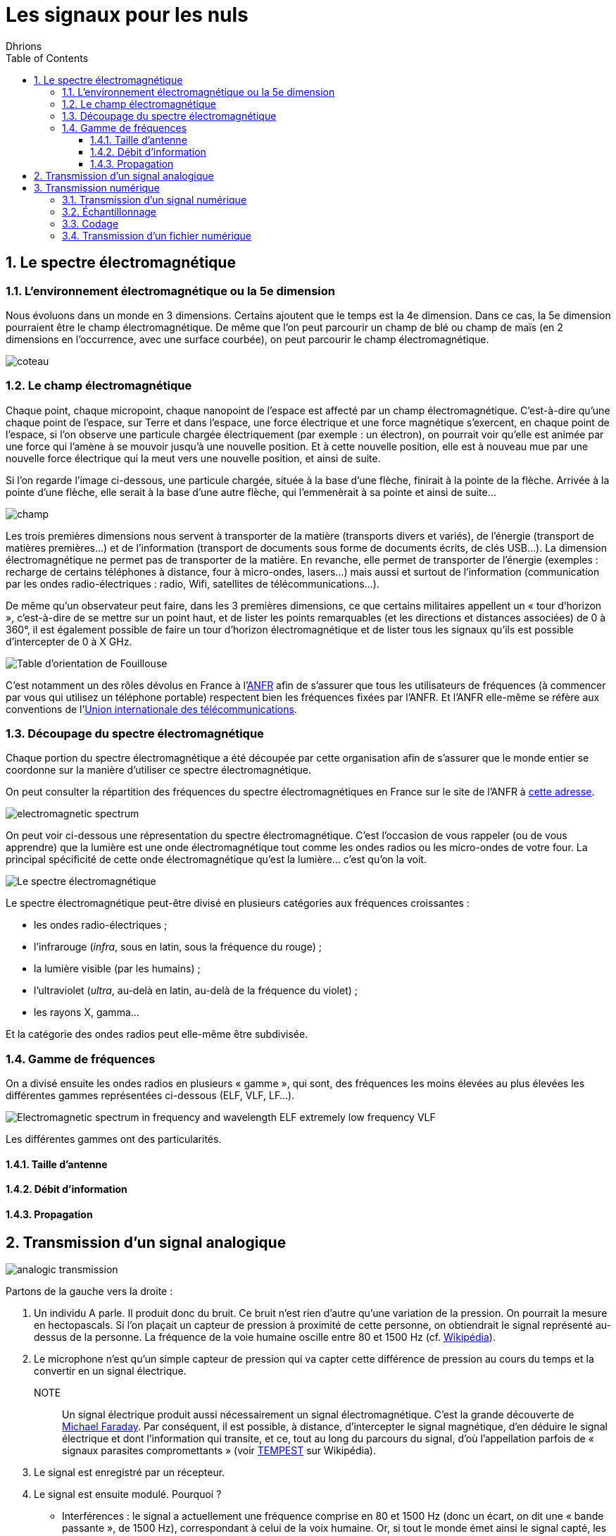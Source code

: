 = Les signaux pour les nuls
:author: Dhrions
:toc:
:toclevels: 4
:sectnums:

== Le spectre électromagnétique

=== L'environnement électromagnétique ou la 5e dimension

Nous évoluons dans un monde en 3 dimensions.
Certains ajoutent que le temps est la 4e dimension.
Dans ce cas, la 5e dimension pourraient être le champ électromagnétique.
De même que l'on peut parcourir un champ de blé ou champ de maïs (en 2 dimensions en l'occurrence, avec une surface courbée), on peut parcourir le champ électromagnétique.

image::coteau.webp[]

=== Le champ électromagnétique

Chaque point, chaque micropoint, chaque nanopoint de l'espace est affecté par un champ électromagnétique.
C'est-à-dire qu'une chaque point de l'espace, sur Terre et dans l'espace, une force électrique et une force magnétique s'exercent, en chaque point de l'espace, si l'on observe une particule chargée électriquement (par exemple : un électron), on pourrait voir qu'elle est animée par une force qui l'amène à se mouvoir jusqu'à une nouvelle position.
Et à cette nouvelle position, elle est à nouveau mue par une nouvelle force électrique qui la meut vers une nouvelle position, et ainsi de suite.

Si l'on regarde l'image ci-dessous, une particule chargée, située à la base d'une flèche, finirait à la pointe de la flèche.
Arrivée à la pointe d'une flèche, elle serait à la base d'une autre flèche, qui l'emmenèrait à sa pointe et ainsi de suite...

image::champ.png[]

Les trois premières dimensions nous servent à transporter de la matière (transports divers et variés), de l'énergie (transport de matières premières...) et de l'information (transport de documents sous forme de documents écrits, de clés USB...).
La dimension électromagnétique ne permet pas de transporter de la matière.
En revanche, elle permet de transporter de l'énergie (exemples : recharge de certains téléphones à distance, four à micro-ondes, lasers...) mais aussi et surtout de l'information (communication par les ondes radio-électriques : radio, Wifi, satellites de télécommunications...).

De même qu'un observateur peut faire, dans les 3 premières dimensions, ce que certains militaires appellent un « tour d'horizon », c'est-à-dire de se mettre sur un point haut, et de lister les points remarquables (et les directions et distances associées) de 0 à 360°, il est également possible de faire un tour d'horizon électromagnétique et de lister tous les signaux qu'ils est possible d'intercepter de 0 à X GHz.

image::fouillouse.webp[Table d'orientation de Fouillouse]

C'est notamment un des rôles dévolus en France à l'https://www.anfr.fr[ANFR] afin de s'assurer que tous les utilisateurs de fréquences (à commencer par vous qui utilisez un téléphone portable) respectent bien les fréquences fixées par l'ANFR.
Et l'ANFR elle-même se réfère aux conventions de l'https://fr.wikipedia.org/wiki/Union_internationale_des_t%C3%A9l%C3%A9communications[Union internationale des télécommunications].

=== Découpage du spectre électromagnétique

Chaque portion du spectre électromagnétique a été découpée par cette organisation afin de s'assurer que le monde entier se coordonne sur la manière d'utiliser ce spectre électromagnétique.

On peut consulter la répartition des fréquences du spectre électromagnétiques en France sur le site de l'ANFR à https://www.anfr.fr/anfr/cest-quoi-le-spectre-des-frequences[cette adresse].

image::electromagnetic-spectrum.png[]

On peut voir ci-dessous une répresentation du spectre électromagnétique.
C'est l'occasion de vous rappeler (ou de vous apprendre) que la lumière est une onde électromagnétique tout comme les ondes radios ou les micro-ondes de votre four.
La principal spécificité de cette onde électromagnétique qu'est la lumière... c'est qu'on la voit.

image::wiki-spectrum.png[Le spectre électromagnétique]

Le spectre électromagnétique peut-être divisé en plusieurs catégories aux fréquences croissantes :

* les ondes radio-électriques ;
* l'infrarouge (_infra_, sous en latin, sous la fréquence du rouge) ;
* la lumière visible (par les humains) ;
* l'ultraviolet (_ultra_, au-delà en latin, au-delà de la fréquence du violet) ;
* les rayons X, gamma...

Et la catégorie des ondes radios peut elle-même être subdivisée.

=== Gamme de fréquences

On a divisé ensuite les ondes radios en plusieurs « gamme », qui sont, des fréquences les moins élevées au plus élevées les différentes gammes représentées ci-dessous (ELF, VLF, LF...).

image::https://www.researchgate.net/publication/360233150/figure/fig1/AS:1149675222646784@1651115341254/Electromagnetic-spectrum-in-frequency-and-wavelength-ELF-extremely-low-frequency-VLF.ppm[]

Les différentes gammes ont des particularités.

==== Taille d'antenne

==== Débit d'information

==== Propagation

== Transmission d'un signal analogique

image::analogic-transmission.png[]

Partons de la gauche vers la droite :

. Un individu A parle. Il produit donc du bruit. Ce bruit n'est rien  d'autre qu'une variation de la pression. On pourrait la mesure en hectopascals. Si l'on plaçait un capteur de pression à proximité de cette personne, on obtiendrait le signal représenté au-dessus de la personne. La fréquence de la voie humaine oscille entre 80 et 1500 Hz (cf. https://fr.wikipedia.org/wiki/Voix_humaine#M%C3%A9canismes_vocaux[Wikipédia]).
. Le microphone n'est qu'un simple capteur de pression qui va capter cette différence de pression au cours du temps et la convertir en un signal électrique.
NOTE:: Un signal électrique produit aussi nécessairement un signal électromagnétique. C'est la grande découverte de https://fr.wikipedia.org/wiki/Michael_Faraday[Michael Faraday]. Par conséquent, il est possible, à distance, d'intercepter le signal magnétique, d'en déduire le signal électrique et dont l'information qui transite, et ce, tout au long du parcours du signal, d'où l'appellation parfois de « signaux parasites compromettants » (voir https://fr.wikipedia.org/wiki/TEMPEST[TEMPEST] sur Wikipédia).
. Le signal est enregistré par un récepteur.
. Le signal est ensuite modulé. Pourquoi ?
* Interférences : le signal a actuellement une fréquence comprise en 80 et 1500 Hz (donc un écart, on dit une « bande passante », de 1500 Hz), correspondant à celui de la voix humaine.
Or, si tout le monde émet ainsi le signal capté, les signaux interféreraient les uns avec les autres.
Il est donc nécessaire que chaque signal utilise un canal de transmission (large de 1500 Hz pour la voie humaine) différent.
Ainsi, si l'on a un émetteur A et un émetteur B communiquant dans la même zone, le premier modulera ces fréquences de +1000 Hz (entre 1080 et 2500 Hz) et le second de +2000 Hz (etre 2080 et 3500 Hz), par exemple.
Le besoin de segmenter le spectre électromagnétique est intervenu très tôt dans l'histoire des télécommunications puisque la plus ancienne organisation intergouvernementale technique de coordination n'est autre que l'Union internationale du télégraphe en 1865, qui a été renommée en https://fr.wikipedia.org/wiki/Union_internationale_des_t%C3%A9l%C3%A9communications[Union internationale des télécommunications] en 1932.
À ce titre, elle est justement « chargée de la réglementation et de la planification des télécommunications dans le monde. » 
* Antennes : la longueur des antennes dépend directement de la fréquence. Plus les fréquences sont hautes, plus les antennes peuvent être petites (cas des satellites qui ont besoin d'antennes miniaturisées et utilisent la gamme SHF) ; plus les fréquences sont basses, plus les antennes peuvent être longues (cas des sous-marins qui laissent traîner dans leur sillage de longues antennes et utilisent la gamme VLF).
* Propagation : les ondes électromagnétiques n'ont pas les mêmes propriétés physiquemes en fonction des gammes de fréquences. Ainsi, les ondes de la gamme HF rebondissent sur la ionosphère, ce qui n'est pas le cas des ondes de la gamme VHF. Cela permet ainsi, dans le cas de la HF, de jouer avec les rebonds et de propager des signaux sur des milliers de kilomètres.
+
image::rebond.png[width=400, align=center]
+
. L'antenne émet le signal électrique selon une certaine polarisation.
. Le signal est ensuite transmis dans les airs. Le signal n'a pas besoin de support physique pour voyage (sans quoi les communications avec la station spatiale internationale ne seraient pas possibles).
Dans les airs, le signal croise évidemment des milliers et des milliers d'autres signaux électromagnétiques (comme la lumière) qui ne perturbent en rien sa progression.
S'agissant des interférences, le chemin importe moins que l'endroit où l'on reçoit le signal.
Au cours du trajet, le signal s'atténue et devient de moins en puissant.
+
image::onde_electromagnetique.png[width=400]
+
. L'antenne de réception doit avoir une longueur convenable qui doit lui permettre de bien réceptionner le signal en fonction de sa fréquence (voir _supra_).
Le signal électromagnétique reçu par l'antenne induit un courant électrique dans celle-ci.
. Le signal s'étant atténué, il doit être amplifier.
On augmente ainsi ce que l'on appelle le « gain » du signal.
. À rebours de ce qui a été fait à l'envoi, le signal doit maintenant être démodulé pour revenir à sa fréquence d'origine.
. Le signal électrique peut maintenant à nouveau être converti en un signal mécanique, à savoir du bruit.

== Transmission numérique

=== Transmission d'un signal numérique

Le processus est globalement le même que précédemment.

=== Échantillonnage

Seulement, cette fois-ci, le récepteur échantillonne le signal.
C'est-à-dire qu'à un certain intervalle (toutes les 15 millisecondes par exemple), il va mesurer la valeur de la pression.

image::Echantillonnages_sinus.png[width=500, align="center"]

On aboutit donc à une liste de mesures de la pression à un certain intervalle (exemple : 30, 50, 50, 80, 56, 95, 42...).
On peut faire le choix d'être plus ou moins fin quant à la fréquence d'échantillonnage : plus le récepteur va procéder souvent à des échantillonnages, plus il y aura de données, et inversement.
On peut également faire le choix d'être plus ou moins fin sur la précision de la mesure.
Pour la voix, par exemple, on peut ranger chaque mesure de pression dans une liste de 1000 valeurs (0 HPa, 10 HPa, 20 HPa... 10000 HPa) ou de 10000 valeurs (0 HPa, 1 HPa, 2 HPa... 10000 HPa).
Plus on choisira de valeurs, plus le signal sera échantillonné avec précision.

Ces deux choix, échantillonnage et échelle de valeurs, doivent répondre à un compromis entre la reproduction fidèle du signal d'origine (qualité) et le coût de transmission de ce signal (plus l'on est précis, plus il faudra communiquer d'information, plus cela demandera du temps, de la bande passante et _in fine_ de l'argent).

Le https://fr.wikipedia.org/wiki/Th%C3%A9or%C3%A8me_d'%C3%A9chantillonnage[théorème de Nyquist-Shannon] et d'autres découvertes ultérieures permettent de faire des choix optimaux en fonction du choix humain.
Car dans tous les cas, le compromis qui doit être trouvé dépend d'un choix humain.

La liste de valeurs obtenues (exemple : 30, 50, 50, 80, 56, 95, 42...) est convertie en base binaire (exemple : 11110, 110010, 110010, 1010000, 111000, 1011111, 101010...).
Maintenant, le problème est le suivant : lorsque le récepteur recevra cette suite de nombres binaires (exemple : 11110, 110010, 110010, 1010000, 111000, 1011111, 101010...), il pourra les convertir facilement en base décimale (exemple : 30, 50, 50, 80, 56, 95, 42...), cependant, comment fait-il pour les interpréter ?
C'est là qu'il est important que l'émetteur et le destinataire ait convenu d'un *code* au préalable.

=== Codage

En effet, encore faut-il que le destinataire sache que l'émetteur va lui envoyer une suite de nombre et que chaque nombre va correspondre à l'ordonnée du signal reçu.

On peut prendre l'exemple du Morse. Si je reçois une communication avec des points et des traits sans connaître l'existence même du Morse, je ne peux pas comprendre la signification de ces caractères.
En revanche, si on me fournit une table d'équivalence (trois points signifient « S » et trois traits « O », etc.), je vais pouvoir *décoder*.

WARNING: Il ne peut y avoir de code sans table d'équivalence.

C'est ainsi que fonctionne les codes public comme le code Morse.

image::International_Morse_Code.svg.png[]

Ou comme le code ASCII.

image::ascii.webp[]

Ou comme les codes secrets tel le https://fr.wikipedia.org/wiki/Chiffre_des_francs-ma%C3%A7ons[chiffre des francs maçons].

image:https://upload.wikimedia.org/wikipedia/commons/d/d2/Pigpen_for_Wikipedia.png[title=Par Original téléversé par Dake sur Wikipédia français. — Transféré de fr.wikipedia à Commons., FAL, https://commons.wikimedia.org/w/index.php?curid=2347090]

=== Transmission d'un fichier numérique

